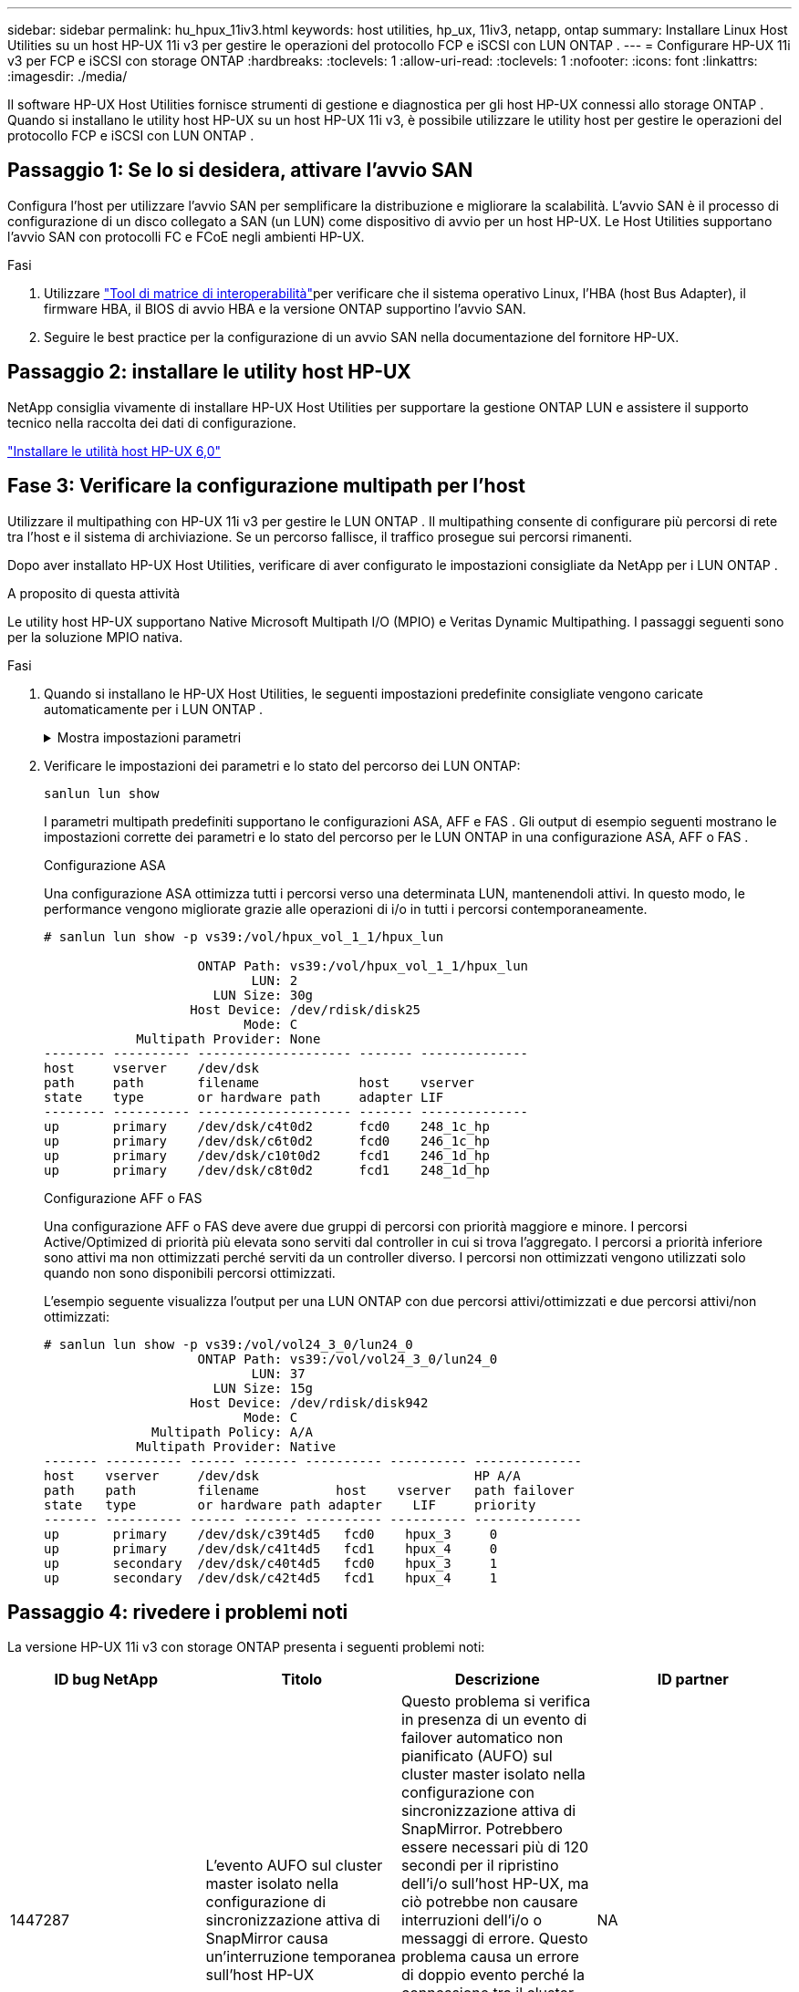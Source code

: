 ---
sidebar: sidebar 
permalink: hu_hpux_11iv3.html 
keywords: host utilities, hp_ux, 11iv3, netapp, ontap 
summary: Installare Linux Host Utilities su un host HP-UX 11i v3 per gestire le operazioni del protocollo FCP e iSCSI con LUN ONTAP . 
---
= Configurare HP-UX 11i v3 per FCP e iSCSI con storage ONTAP
:hardbreaks:
:toclevels: 1
:allow-uri-read: 
:toclevels: 1
:nofooter: 
:icons: font
:linkattrs: 
:imagesdir: ./media/


[role="lead"]
Il software HP-UX Host Utilities fornisce strumenti di gestione e diagnostica per gli host HP-UX connessi allo storage ONTAP .  Quando si installano le utility host HP-UX su un host HP-UX 11i v3, è possibile utilizzare le utility host per gestire le operazioni del protocollo FCP e iSCSI con LUN ONTAP .



== Passaggio 1: Se lo si desidera, attivare l'avvio SAN

Configura l'host per utilizzare l'avvio SAN per semplificare la distribuzione e migliorare la scalabilità.  L'avvio SAN è il processo di configurazione di un disco collegato a SAN (un LUN) come dispositivo di avvio per un host HP-UX.  Le Host Utilities supportano l'avvio SAN con protocolli FC e FCoE negli ambienti HP-UX.

.Fasi
. Utilizzare link:https://mysupport.netapp.com/matrix/#welcome["Tool di matrice di interoperabilità"^]per verificare che il sistema operativo Linux, l'HBA (host Bus Adapter), il firmware HBA, il BIOS di avvio HBA e la versione ONTAP supportino l'avvio SAN.
. Seguire le best practice per la configurazione di un avvio SAN nella documentazione del fornitore HP-UX.




== Passaggio 2: installare le utility host HP-UX

NetApp consiglia vivamente di installare HP-UX Host Utilities per supportare la gestione ONTAP LUN e assistere il supporto tecnico nella raccolta dei dati di configurazione.

link:hu_hpux_60.html["Installare le utilità host HP-UX 6,0"]



== Fase 3: Verificare la configurazione multipath per l'host

Utilizzare il multipathing con HP-UX 11i v3 per gestire le LUN ONTAP .  Il multipathing consente di configurare più percorsi di rete tra l'host e il sistema di archiviazione.  Se un percorso fallisce, il traffico prosegue sui percorsi rimanenti.

Dopo aver installato HP-UX Host Utilities, verificare di aver configurato le impostazioni consigliate da NetApp per i LUN ONTAP .

.A proposito di questa attività
Le utility host HP-UX supportano Native Microsoft Multipath I/O (MPIO) e Veritas Dynamic Multipathing.  I passaggi seguenti sono per la soluzione MPIO nativa.

.Fasi
. Quando si installano le HP-UX Host Utilities, le seguenti impostazioni predefinite consigliate vengono caricate automaticamente per i LUN ONTAP .
+
.Mostra impostazioni parametri
[%collapsible]
====
[cols="2*"]
|===
| Parametro | Utilizza il valore predefinito 


| transitori_sec | 120 


| leg_mpath_enable | VERO 


| profondità_q_max | 8 


| path_fail_secs | 120 


| load_bal_policy | Round_robin 


| lua_enabled | VERO 


| esd_secs | 30 
|===
====
. Verificare le impostazioni dei parametri e lo stato del percorso dei LUN ONTAP:
+
[source, cli]
----
sanlun lun show
----
+
I parametri multipath predefiniti supportano le configurazioni ASA, AFF e FAS .  Gli output di esempio seguenti mostrano le impostazioni corrette dei parametri e lo stato del percorso per le LUN ONTAP in una configurazione ASA, AFF o FAS .

+
[role="tabbed-block"]
====
.Configurazione ASA
--
Una configurazione ASA ottimizza tutti i percorsi verso una determinata LUN, mantenendoli attivi. In questo modo, le performance vengono migliorate grazie alle operazioni di i/o in tutti i percorsi contemporaneamente.

[listing]
----
# sanlun lun show -p vs39:/vol/hpux_vol_1_1/hpux_lun

                    ONTAP Path: vs39:/vol/hpux_vol_1_1/hpux_lun
                           LUN: 2
                      LUN Size: 30g
                   Host Device: /dev/rdisk/disk25
                          Mode: C
            Multipath Provider: None
-------- ---------- -------------------- ------- --------------
host     vserver    /dev/dsk
path     path       filename             host    vserver
state    type       or hardware path     adapter LIF
-------- ---------- -------------------- ------- --------------
up       primary    /dev/dsk/c4t0d2      fcd0    248_1c_hp
up       primary    /dev/dsk/c6t0d2      fcd0    246_1c_hp
up       primary    /dev/dsk/c10t0d2     fcd1    246_1d_hp
up       primary    /dev/dsk/c8t0d2      fcd1    248_1d_hp
----
--
.Configurazione AFF o FAS
--
Una configurazione AFF o FAS deve avere due gruppi di percorsi con priorità maggiore e minore. I percorsi Active/Optimized di priorità più elevata sono serviti dal controller in cui si trova l'aggregato. I percorsi a priorità inferiore sono attivi ma non ottimizzati perché serviti da un controller diverso. I percorsi non ottimizzati vengono utilizzati solo quando non sono disponibili percorsi ottimizzati.

L'esempio seguente visualizza l'output per una LUN ONTAP con due percorsi attivi/ottimizzati e due percorsi attivi/non ottimizzati:

[listing]
----
# sanlun lun show -p vs39:/vol/vol24_3_0/lun24_0
                    ONTAP Path: vs39:/vol/vol24_3_0/lun24_0
                           LUN: 37
                      LUN Size: 15g
                   Host Device: /dev/rdisk/disk942
                          Mode: C
              Multipath Policy: A/A
            Multipath Provider: Native
------- ---------- ------ ------- ---------- ---------- --------------
host    vserver     /dev/dsk                            HP A/A
path    path        filename          host    vserver   path failover
state   type        or hardware path adapter    LIF     priority
------- ---------- ------ ------- ---------- ---------- --------------
up       primary    /dev/dsk/c39t4d5   fcd0    hpux_3     0
up       primary    /dev/dsk/c41t4d5   fcd1    hpux_4     0
up       secondary  /dev/dsk/c40t4d5   fcd0    hpux_3     1
up       secondary  /dev/dsk/c42t4d5   fcd1    hpux_4     1
----
--
====




== Passaggio 4: rivedere i problemi noti

La versione HP-UX 11i v3 con storage ONTAP presenta i seguenti problemi noti:

[cols="4*"]
|===
| ID bug NetApp | Titolo | Descrizione | ID partner 


| 1447287 | L'evento AUFO sul cluster master isolato nella configurazione di sincronizzazione attiva di SnapMirror causa un'interruzione temporanea sull'host HP-UX | Questo problema si verifica in presenza di un evento di failover automatico non pianificato (AUFO) sul cluster master isolato nella configurazione con sincronizzazione attiva di SnapMirror. Potrebbero essere necessari più di 120 secondi per il ripristino dell'i/o sull'host HP-UX, ma ciò potrebbe non causare interruzioni dell'i/o o messaggi di errore. Questo problema causa un errore di doppio evento perché la connessione tra il cluster primario e il cluster secondario viene persa e anche la connessione tra il cluster primario e il mediatore viene persa. Questo è considerato un evento raro, a differenza di altri eventi AUFO. | NA 


| 1344935 | L'host HP-UX 11.31 segnala in modo intermittente lo stato del percorso in modo errato durante l'installazione di ASA. | Problemi di reporting del percorso con la configurazione ASA. | NA 


| 1306354 | HP-UX LVM Creation invia i/o di dimensioni del blocco superiori a 1 MB | La lunghezza massima di trasferimento SCSI di 1 MB viene applicata in tutti gli array SAN ONTAP. Per limitare la lunghezza di trasferimento massima dagli host HP-UX quando connessi a tutti gli array SAN ONTAP, è necessario impostare la dimensione i/o massima consentita dal sottosistema SCSI HP-UX su 1 MB. Per ulteriori informazioni, consultare la documentazione del fornitore HP-UX. | NA 
|===


== Cosa c'è dopo?

link:hu_hpux_60_cmd.html["Scopri come utilizzare lo strumento HP-UX Host Utilities"] .
